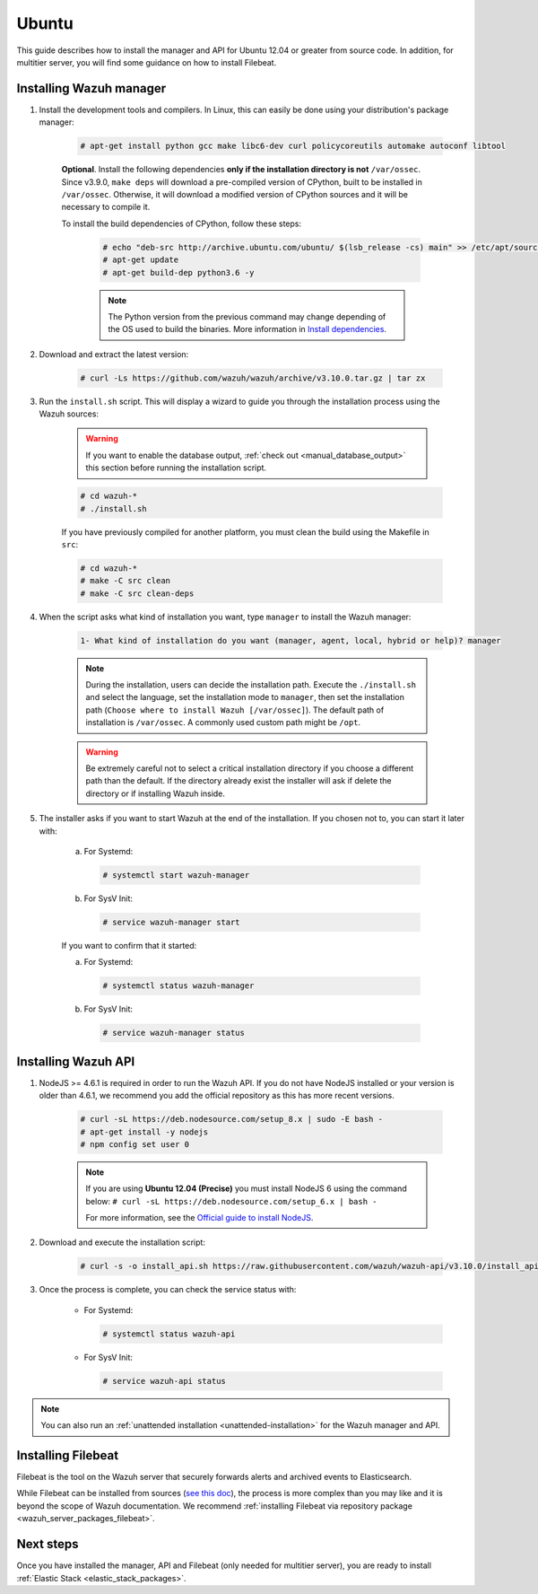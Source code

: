 .. Copyright (C) 2019 Wazuh, Inc.

.. meta:: :description: Wazuh manager sources installation on Ubuntu

.. _wazuh_server_sources_ubuntu:

Ubuntu
======

This guide describes how to install the manager and API for Ubuntu 12.04 or greater from source code. In addition, for multitier server, you will find some guidance on how to install Filebeat.

Installing Wazuh manager
------------------------

#. Install the development tools and compilers. In Linux, this can easily be done using your distribution's package manager:

    .. code-block:: console

      # apt-get install python gcc make libc6-dev curl policycoreutils automake autoconf libtool

    **Optional**. Install the following dependencies **only if the installation directory is not** ``/var/ossec``. Since v3.9.0, ``make deps`` will download a pre-compiled version of CPython, built to be installed in ``/var/ossec``. Otherwise, it will download a modified version of CPython sources and it will be necessary to compile it.

    To install the build dependencies of CPython, follow these steps:

      .. code-block:: console

        # echo "deb-src http://archive.ubuntu.com/ubuntu/ $(lsb_release -cs) main" >> /etc/apt/sources.list
        # apt-get update
        # apt-get build-dep python3.6 -y

      .. note:: The Python version from the previous command may change depending of the OS used to build the binaries. More information in `Install dependencies <https://devguide.python.org/setup/#install-dependencies>`_.


#. Download and extract the latest version:

    .. code-block:: console

      # curl -Ls https://github.com/wazuh/wazuh/archive/v3.10.0.tar.gz | tar zx

#. Run the ``install.sh`` script. This will display a wizard to guide you through the installation process using the Wazuh sources:

    .. warning::
      If you want to enable the database output, :ref:`check out <manual_database_output>` this section before running the installation script.

    .. code-block:: console

      # cd wazuh-*
      # ./install.sh

    If you have previously compiled for another platform, you must clean the build using the Makefile in ``src``:

    .. code-block:: console

      # cd wazuh-*
      # make -C src clean
      # make -C src clean-deps

#. When the script asks what kind of installation you want, type ``manager`` to install the Wazuh manager:

    .. code-block:: none

      1- What kind of installation do you want (manager, agent, local, hybrid or help)? manager

    .. note::
      During the installation, users can decide the installation path. Execute the ``./install.sh`` and select the language, set the installation mode to ``manager``, then set the installation path (``Choose where to install Wazuh [/var/ossec]``). The default path of installation is ``/var/ossec``. A commonly used custom path might be ``/opt``.

    .. warning::
      Be extremely careful not to select a critical installation directory if you choose a different path than the default. If the directory already exist the installer will ask if delete the directory or if installing Wazuh inside.

#. The installer asks if you want to start Wazuh at the end of the installation. If you chosen not to, you can start it later with:

    a. For Systemd:

      .. code-block:: console

        # systemctl start wazuh-manager

    b. For SysV Init:

      .. code-block:: console

        # service wazuh-manager start

    If you want to confirm that it started:

    a. For Systemd:

      .. code-block:: console

        # systemctl status wazuh-manager

    b. For SysV Init:

      .. code-block:: console

        # service wazuh-manager status

Installing Wazuh API
--------------------

#. NodeJS >= 4.6.1 is required in order to run the Wazuh API. If you do not have NodeJS installed or your version is older than 4.6.1, we recommend you add the official repository as this has more recent versions.

    .. code-block:: console

      # curl -sL https://deb.nodesource.com/setup_8.x | sudo -E bash -
      # apt-get install -y nodejs
      # npm config set user 0

    .. note::

      If you are using **Ubuntu 12.04 (Precise)** you must install NodeJS 6 using the command below: ``# curl -sL https://deb.nodesource.com/setup_6.x | bash -``

      For more information, see the `Official guide to install NodeJS <https://nodejs.org/en/download/package-manager/>`_.

#. Download and execute the installation script:

    .. code-block:: console

        # curl -s -o install_api.sh https://raw.githubusercontent.com/wazuh/wazuh-api/v3.10.0/install_api.sh && bash ./install_api.sh download

#. Once the process is complete, you can check the service status with:

    * For Systemd:

      .. code-block:: console

        # systemctl status wazuh-api

    * For SysV Init:

      .. code-block:: console

        # service wazuh-api status

.. note:: You can also run an :ref:`unattended installation <unattended-installation>` for the Wazuh manager and API.

Installing Filebeat
-------------------

Filebeat is the tool on the Wazuh server that securely forwards alerts and archived events to Elasticsearch.

While Filebeat can be installed from sources (`see this doc <https://www.elastic.co/guide/en/beats/devguide/current/beats-contributing.html>`_),
the process is more complex than you may like and it is beyond the scope of Wazuh documentation. We recommend :ref:`installing Filebeat via repository package  <wazuh_server_packages_filebeat>`.

Next steps
----------

Once you have installed the manager, API and Filebeat (only needed for multitier server), you are ready to install :ref:`Elastic Stack <elastic_stack_packages>`.
